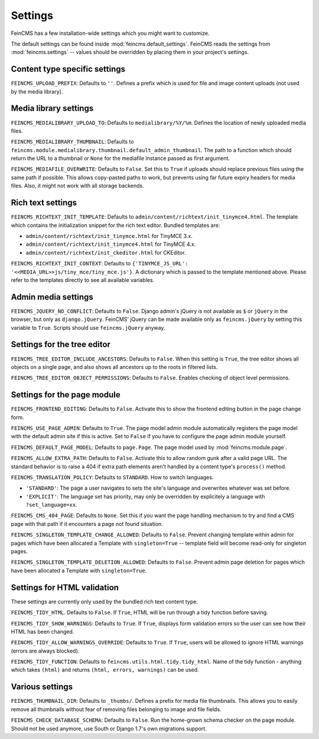 .. _settings:

========
Settings
========

FeinCMS has a few installation-wide settings which you might want to customize.

The default settings can be found inside :mod:`feincms.default_settings`.
FeinCMS reads the settings from :mod:`feincms.settings` -- values should be
overridden by placing them in your project's settings.


Content type specific settings
==============================

``FEINCMS_UPLOAD_PREFIX``: Defaults to ``''``. Defines a prefix which is used
for file and image content uploads (not used by the media library).


Media library settings
======================

``FEINCMS_MEDIALIBRARY_UPLOAD_TO``: Defaults to ``medialibrary/%Y/%m``. Defines
the location of newly uploaded media files.

``FEINCMS_MEDIALIBRARY_THUMBNAIL``: Defaults to
``feincms.module.medialibrary.thumbnail.default_admin_thumbnail``. The path to
a function which should return the URL to a thumbnail or ``None`` for the
mediafile instance passed as first argument.

``FEINCMS_MEDIAFILE_OVERWRITE``: Defaults to ``False``. Set this to ``True``
if uploads should replace previous files using the same path if possible. This
allows copy-pasted paths to work, but prevents using far future expiry headers
for media files. Also, it might not work with all storage backends.


Rich text settings
==================

``FEINCMS_RICHTEXT_INIT_TEMPLATE``: Defaults to
``admin/content/richtext/init_tinymce4.html``. The template which contains the
initialization snippet for the rich text editor. Bundled templates are:

* ``admin/content/richtext/init_tinymce.html`` for TinyMCE 3.x.
* ``admin/content/richtext/init_tinymce4.html`` for TinyMCE 4.x.
* ``admin/content/richtext/init_ckeditor.html`` for CKEditor.

``FEINCMS_RICHTEXT_INIT_CONTEXT``: Defaults to
``{'TINYMCE_JS_URL': '<<MEDIA_URL>>js/tiny_mce/tiny_mce.js'}``. A dictionary
which is passed to the template mentioned above. Please refer to the templates
directly to see all available variables.


Admin media settings
====================

``FEINCMS_JQUERY_NO_CONFLICT``: Defaults to ``False``. Django admin's jQuery is
not available as ``$`` or ``jQuery`` in the browser, but only as
``django.jQuery``. FeinCMS' jQuery can be made available only as
``feincms.jQuery`` by setting this variable to ``True``. Scripts should use
``feincms.jQuery`` anyway.


Settings for the tree editor
============================

``FEINCMS_TREE_EDITOR_INCLUDE_ANCESTORS``: Defaults to ``False``. When this
setting is ``True``, the tree editor shows all objects on a single page, and
also shows all ancestors up to the roots in filtered lists.


``FEINCMS_TREE_EDITOR_OBJECT_PERMISSIONS``: Defaults to ``False``. Enables
checking of object level permissions.


Settings for the page module
============================

``FEINCMS_FRONTEND_EDITING``: Defaults to ``False``. Activate this to show
the frontend editing button in the page change form.

``FEINCMS_USE_PAGE_ADMIN``: Defaults to ``True``. The page model admin module
automatically registers the page model with the default admin site if this is
active. Set to ``False`` if you have to configure the page admin module
yourself.

``FEINCMS_DEFAULT_PAGE_MODEL``: Defaults to ``page.Page``. The page model used
by :mod:`feincms.module.page`.

``FEINCMS_ALLOW_EXTRA_PATH``: Defaults to ``False``. Activate this to allow
random gunk after a valid page URL. The standard behavior is to raise a 404
if extra path elements aren't handled by a content type's ``process()`` method.

``FEINCMS_TRANSLATION_POLICY``: Defaults to ``STANDARD``.  How to switch
languages.

* ``'STANDARD'``: The page a user navigates to sets the site's language
  and overwrites whatever was set before.
* ``'EXPLICIT'``: The language set has priority, may only be overridden
  by explicitely a language with ``?set_language=xx``.

``FEINCMS_CMS_404_PAGE``: Defaults to ``None``. Set this if you want the page
handling mechanism to try and find a CMS page with that path if it encounters
a page not found situation.

``FEINCMS_SINGLETON_TEMPLATE_CHANGE_ALLOWED``: Defaults to ``False``.  Prevent
changing template within admin for pages which have been allocated a Template
with ``singleton=True`` -- template field will become read-only for singleton
pages.

``FEINCMS_SINGLETON_TEMPLATE_DELETION_ALLOWED``: Defaults to ``False``.
Prevent admin page deletion for pages which have been allocated a Template with
``singleton=True``.


Settings for HTML validation
============================

These settings are currently only used by the bundled rich text content type.

``FEINCMS_TIDY_HTML``. Defaults to ``False``. If ``True``, HTML will be run
through a tidy function before saving.

``FEINCMS_TIDY_SHOW_WARNINGS``: Defaults to ``True``.  If ``True``, displays
form validation errors so the user can see how their HTML has been changed.

``FEINCMS_TIDY_ALLOW_WARNINGS_OVERRIDE``: Defaults to ``True``.  If ``True``,
users will be allowed to ignore HTML warnings (errors are always blocked).

``FEINCMS_TIDY_FUNCTION``: Defaults to ``feincms.utils.html.tidy.tidy_html``.
Name of the tidy function - anything which takes ``(html)`` and returns
``(html, errors, warnings)`` can be used.


Various settings
================

``FEINCMS_THUMBNAIL_DIR``: Defaults to ``_thumbs/``. Defines a prefix for media
file thumbnails. This allows you to easily remove all thumbnails without fear
of removing files belonging to image and file fields.

``FEINCMS_CHECK_DATABASE_SCHEMA``: Defaults to ``False``. Run the home-grown
schema checker on the page module. Should not be used anymore, use South or
Django 1.7's own migrations support.

